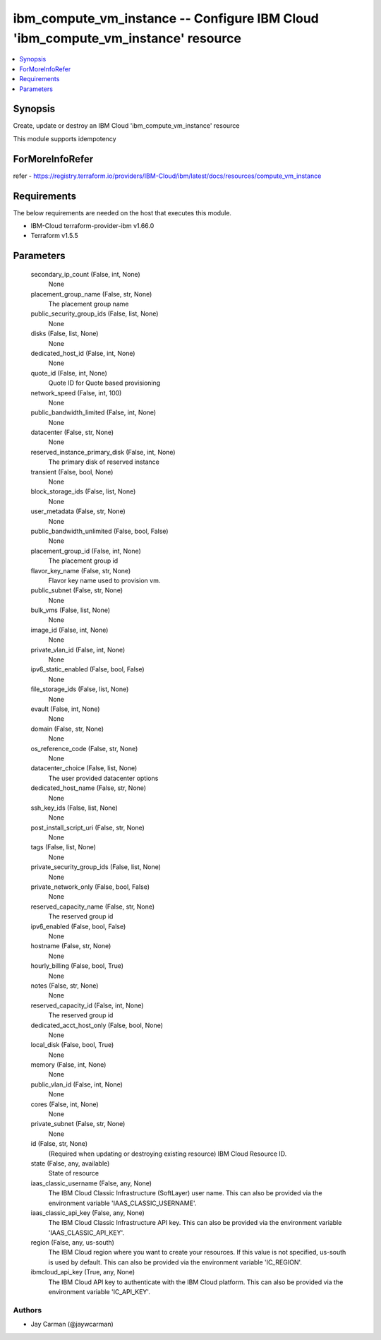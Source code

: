 
ibm_compute_vm_instance -- Configure IBM Cloud 'ibm_compute_vm_instance' resource
=================================================================================

.. contents::
   :local:
   :depth: 1


Synopsis
--------

Create, update or destroy an IBM Cloud 'ibm_compute_vm_instance' resource

This module supports idempotency


ForMoreInfoRefer
----------------
refer - https://registry.terraform.io/providers/IBM-Cloud/ibm/latest/docs/resources/compute_vm_instance

Requirements
------------
The below requirements are needed on the host that executes this module.

- IBM-Cloud terraform-provider-ibm v1.66.0
- Terraform v1.5.5



Parameters
----------

  secondary_ip_count (False, int, None)
    None


  placement_group_name (False, str, None)
    The placement group name


  public_security_group_ids (False, list, None)
    None


  disks (False, list, None)
    None


  dedicated_host_id (False, int, None)
    None


  quote_id (False, int, None)
    Quote ID for Quote based provisioning


  network_speed (False, int, 100)
    None


  public_bandwidth_limited (False, int, None)
    None


  datacenter (False, str, None)
    None


  reserved_instance_primary_disk (False, int, None)
    The primary disk of reserved instance


  transient (False, bool, None)
    None


  block_storage_ids (False, list, None)
    None


  user_metadata (False, str, None)
    None


  public_bandwidth_unlimited (False, bool, False)
    None


  placement_group_id (False, int, None)
    The placement group id


  flavor_key_name (False, str, None)
    Flavor key name used to provision vm.


  public_subnet (False, str, None)
    None


  bulk_vms (False, list, None)
    None


  image_id (False, int, None)
    None


  private_vlan_id (False, int, None)
    None


  ipv6_static_enabled (False, bool, False)
    None


  file_storage_ids (False, list, None)
    None


  evault (False, int, None)
    None


  domain (False, str, None)
    None


  os_reference_code (False, str, None)
    None


  datacenter_choice (False, list, None)
    The user provided datacenter options


  dedicated_host_name (False, str, None)
    None


  ssh_key_ids (False, list, None)
    None


  post_install_script_uri (False, str, None)
    None


  tags (False, list, None)
    None


  private_security_group_ids (False, list, None)
    None


  private_network_only (False, bool, False)
    None


  reserved_capacity_name (False, str, None)
    The reserved group id


  ipv6_enabled (False, bool, False)
    None


  hostname (False, str, None)
    None


  hourly_billing (False, bool, True)
    None


  notes (False, str, None)
    None


  reserved_capacity_id (False, int, None)
    The reserved group id


  dedicated_acct_host_only (False, bool, None)
    None


  local_disk (False, bool, True)
    None


  memory (False, int, None)
    None


  public_vlan_id (False, int, None)
    None


  cores (False, int, None)
    None


  private_subnet (False, str, None)
    None


  id (False, str, None)
    (Required when updating or destroying existing resource) IBM Cloud Resource ID.


  state (False, any, available)
    State of resource


  iaas_classic_username (False, any, None)
    The IBM Cloud Classic Infrastructure (SoftLayer) user name. This can also be provided via the environment variable 'IAAS_CLASSIC_USERNAME'.


  iaas_classic_api_key (False, any, None)
    The IBM Cloud Classic Infrastructure API key. This can also be provided via the environment variable 'IAAS_CLASSIC_API_KEY'.


  region (False, any, us-south)
    The IBM Cloud region where you want to create your resources. If this value is not specified, us-south is used by default. This can also be provided via the environment variable 'IC_REGION'.


  ibmcloud_api_key (True, any, None)
    The IBM Cloud API key to authenticate with the IBM Cloud platform. This can also be provided via the environment variable 'IC_API_KEY'.













Authors
~~~~~~~

- Jay Carman (@jaywcarman)

